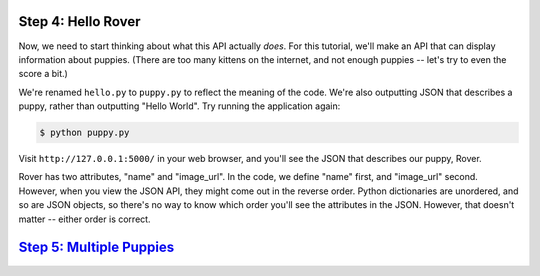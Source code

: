 Step 4: Hello Rover
===================

Now, we need to start thinking about what this API actually *does*. For
this tutorial, we'll make an API that can display information about puppies.
(There are too many kittens on the internet, and not enough puppies --
let's try to even the score a bit.)

We're renamed ``hello.py`` to ``puppy.py`` to reflect the meaning of the code.
We're also outputting JSON that describes a puppy, rather than outputting
"Hello World". Try running the application again:

.. code-block:: bash

    $ python puppy.py

Visit ``http://127.0.0.1:5000/`` in your web browser, and you'll see the JSON
that describes our puppy, Rover.

Rover has two attributes, "name" and "image_url". In the code, we define
"name" first, and "image_url" second. However, when you view the JSON API,
they might come out in the reverse order. Python dictionaries are unordered,
and so are JSON objects, so there's no way to know which order you'll
see the attributes in the JSON. However, that doesn't matter -- either order
is correct.

`Step 5: Multiple Puppies <https://github.com/singingwolfboy/build-a-flask-api/tree/master/step05>`_
==========================
